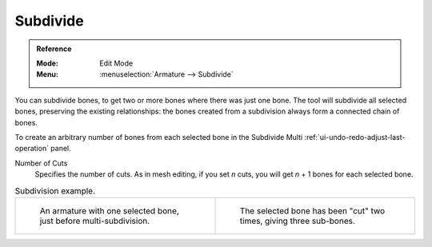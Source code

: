 
*********
Subdivide
*********

.. admonition:: Reference
   :class: refbox

   :Mode:      Edit Mode
   :Menu:      :menuselection:`Armature --> Subdivide`

You can subdivide bones, to get two or more bones where there was just one bone.
The tool will subdivide all selected bones, preserving the existing relationships:
the bones created from a subdivision always form a connected chain of bones.

To create an arbitrary number of bones from each selected bone
in the Subdivide Multi :ref:`ui-undo-redo-adjust-last-operation` panel.

Number of Cuts
   Specifies the number of cuts. As in mesh editing,
   if you set *n* cuts, you will get *n* + 1 bones for each selected bone.

.. list-table:: Subdivision example.

   * - .. figure:: /images/animation_armatures_bones_editing_bones_subdivision-1.png

          An armature with one selected bone, just before multi-subdivision.

     - .. figure:: /images/animation_armatures_bones_editing_bones_subdivision-2.png

          The selected bone has been "cut" two times, giving three sub-bones.
